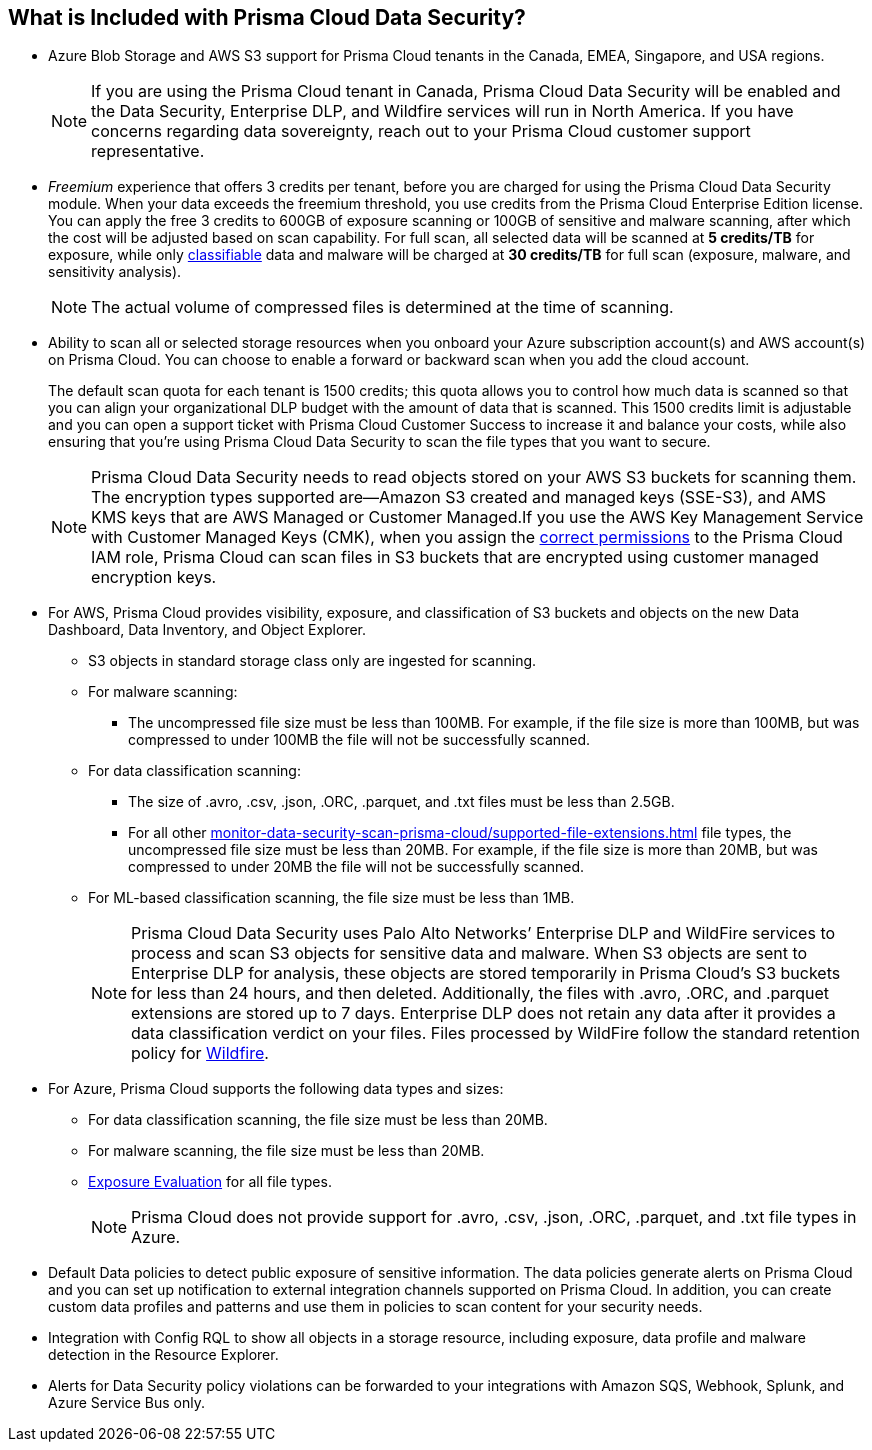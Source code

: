 [#features-at-a-glance]
== What is Included with Prisma Cloud Data Security?
* Azure Blob Storage and AWS S3 support for Prisma Cloud tenants in the Canada, EMEA, Singapore, and USA regions.
+
[NOTE]
====
If you are using the Prisma Cloud tenant in Canada, Prisma Cloud Data Security will be enabled and the Data Security, Enterprise DLP, and Wildfire services will run in North America. If you have concerns regarding data sovereignty, reach out to your Prisma Cloud customer support representative.
====


* _Freemium_ experience that offers 3 credits per tenant, before you are charged for using the Prisma Cloud Data Security module. When your data exceeds the freemium threshold, you use credits from the Prisma Cloud Enterprise Edition license. You can apply the free 3 credits to 600GB of exposure scanning or 100GB of sensitive and malware scanning, after which the cost will be adjusted based on scan capability. For full scan, all selected data will be scanned at *5 credits/TB* for exposure, while only https://docs.paloaltonetworks.com/prisma/prisma-cloud/prisma-cloud-admin/prisma-cloud-data-security/monitor-data-security-scan-prisma-cloud/supported-file-extensions.html[classifiable] data and malware will be charged at *30 credits/TB* for full scan (exposure, malware, and sensitivity analysis).
+
[NOTE]
====
The actual volume of compressed files is determined at the time of scanning.
====


* Ability to scan all or selected storage resources when you onboard your Azure subscription account(s) and AWS account(s) on Prisma Cloud. You can choose to enable a forward or backward scan when you add the cloud account.
+
The default scan quota for each tenant is 1500 credits; this quota allows you to control how much data is scanned so that you can align your organizational DLP budget with the amount of data that is scanned. This 1500 credits limit is adjustable and you can open a support ticket with Prisma Cloud Customer Success to increase it and balance your costs, while also ensuring that you're using Prisma Cloud Data Security to scan the file types that you want to secure.
+
[NOTE]
====
Prisma Cloud Data Security needs to read objects stored on your AWS S3 buckets for scanning them. The encryption types supported are—Amazon S3 created and managed keys (SSE-S3), and AMS KMS keys that are AWS Managed or Customer Managed.If you use the AWS Key Management Service with Customer Managed Keys (CMK), when you assign the https://docs.paloaltonetworks.com/prisma/prisma-cloud/prisma-cloud-admin/prisma-cloud-data-security/troubleshoot-data-security-errors[correct permissions] to the Prisma Cloud IAM role, Prisma Cloud can scan files in S3 buckets that are encrypted using customer managed encryption keys.
====


* For AWS, Prisma Cloud provides visibility, exposure, and classification of S3 buckets and objects on the new Data Dashboard, Data Inventory, and Object Explorer.
+
** S3 objects in standard storage class only are ingested for scanning.

** For malware scanning:
+
*** The uncompressed file size must be less than 100MB. For example, if the file size is more than 100MB, but was compressed to under 100MB the file will not be successfully scanned.

** For data classification scanning:
+
*** The size of .avro, .csv, .json, .ORC, .parquet, and .txt files must be less than 2.5GB.

*** For all other xref:monitor-data-security-scan-prisma-cloud/supported-file-extensions.adoc#supported-file-extensions[] file types, the uncompressed file size must be less than 20MB. For example, if the file size is more than 20MB, but was compressed to under 20MB the file will not be successfully scanned.

** For ML-based classification scanning, the file size must be less than 1MB.
+
[NOTE]
====
Prisma Cloud Data Security uses Palo Alto Networks’ Enterprise DLP and WildFire services to process and scan S3 objects for sensitive data and malware. When S3 objects are sent to Enterprise DLP for analysis, these objects are stored temporarily in Prisma Cloud’s S3 buckets for less than 24 hours, and then deleted. Additionally, the files with .avro, .ORC, and .parquet extensions are stored up to 7 days. Enterprise DLP does not retain any data after it provides a data classification verdict on your files. Files processed by WildFire follow the standard retention policy for https://www.paloaltonetworks.com/resources/datasheets/wildfire-privacy-datasheet[Wildfire].
====


* For Azure, Prisma Cloud supports the following data types and sizes:
+
** For data classification scanning, the file size must be less than 20MB.

** For malware scanning, the file size must be less than 20MB.

** https://docs.paloaltonetworks.com/prisma/prisma-cloud/prisma-cloud-admin/prisma-cloud-data-security/monitor-data-security-scan-prisma-cloud/exposure-evaluation[Exposure Evaluation] for all file types.
+
[NOTE]
====
Prisma Cloud does not provide support for .avro, .csv, .json, .ORC, .parquet, and .txt file types in Azure.
====


* Default Data policies to detect public exposure of sensitive information. The data policies generate alerts on Prisma Cloud and you can set up notification to external integration channels supported on Prisma Cloud. In addition, you can create custom data profiles and patterns and use them in policies to scan content for your security needs.

* Integration with Config RQL to show all objects in a storage resource, including exposure, data profile and malware detection in the Resource Explorer.

* Alerts for Data Security policy violations can be forwarded to your integrations with Amazon SQS, Webhook, Splunk, and Azure Service Bus only. 

//removed per Slack message from Patrick because we do not want to advertise this. [NOTE] ==== Prisma Cloud Data Security needs to read data stored on your AWS S3 buckets and Azure Blob Storage for scanning them. If you want Prisma Cloud to pay for the cost incurred for the data transfer charges, you must configure https://docs.aws.amazon.com/AmazonS3/latest/dev/RequesterPaysBuckets.html[Requester Pays] on each bucket on which you enable PCDS. ====
